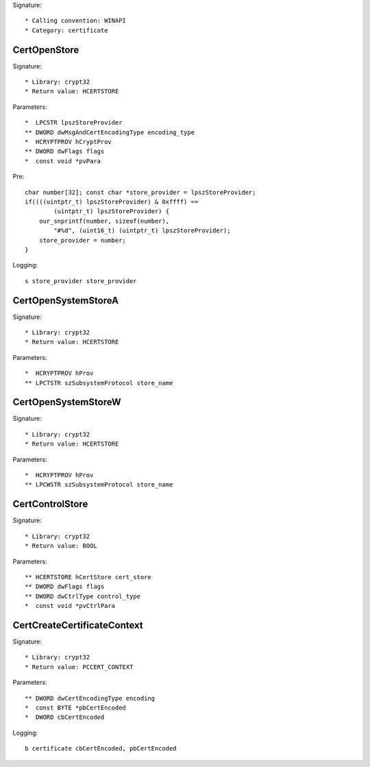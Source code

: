 Signature::

    * Calling convention: WINAPI
    * Category: certificate


CertOpenStore
=============

Signature::

    * Library: crypt32
    * Return value: HCERTSTORE

Parameters::

    *  LPCSTR lpszStoreProvider
    ** DWORD dwMsgAndCertEncodingType encoding_type
    *  HCRYPTPROV hCryptProv
    ** DWORD dwFlags flags
    *  const void *pvPara

Pre::

    char number[32]; const char *store_provider = lpszStoreProvider;
    if((((uintptr_t) lpszStoreProvider) & 0xffff) ==
            (uintptr_t) lpszStoreProvider) {
        our_snprintf(number, sizeof(number),
            "#%d", (uint16_t) (uintptr_t) lpszStoreProvider);
        store_provider = number;
    }

Logging::

    s store_provider store_provider


CertOpenSystemStoreA
====================

Signature::

    * Library: crypt32
    * Return value: HCERTSTORE

Parameters::

    *  HCRYPTPROV hProv
    ** LPCTSTR szSubsystemProtocol store_name


CertOpenSystemStoreW
====================

Signature::

    * Library: crypt32
    * Return value: HCERTSTORE

Parameters::

    *  HCRYPTPROV hProv
    ** LPCWSTR szSubsystemProtocol store_name


CertControlStore
================

Signature::

    * Library: crypt32
    * Return value: BOOL

Parameters::

    ** HCERTSTORE hCertStore cert_store
    ** DWORD dwFlags flags
    ** DWORD dwCtrlType control_type
    *  const void *pvCtrlPara


CertCreateCertificateContext
============================

Signature::

    * Library: crypt32
    * Return value: PCCERT_CONTEXT

Parameters::

    ** DWORD dwCertEncodingType encoding
    *  const BYTE *pbCertEncoded
    *  DWORD cbCertEncoded

Logging::

    b certificate cbCertEncoded, pbCertEncoded
